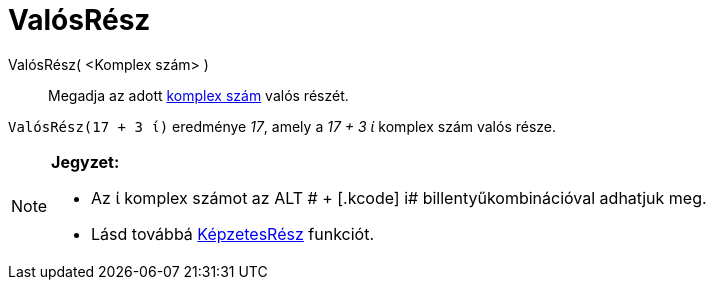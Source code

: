 = ValósRész
:page-en: Real_Function
ifdef::env-github[:imagesdir: /hu/modules/ROOT/assets/images]

ValósRész( <Komplex szám> )::
  Megadja az adott xref:/Komplex_számok.adoc[komplex szám] valós részét.

[EXAMPLE]
====

`++ValósRész(17 + 3 ί)++` eredménye _17_, amely a _17 + 3 ί_ komplex szám valós része.

====

[NOTE]
====

*Jegyzet:*

* Az ί komplex számot az [.kcode]#ALT # + [.kcode]# i# billentyűkombinációval adhatjuk meg.
* Lásd továbbá xref:/KépzetesRész.adoc[KépzetesRész] funkciót.

====
